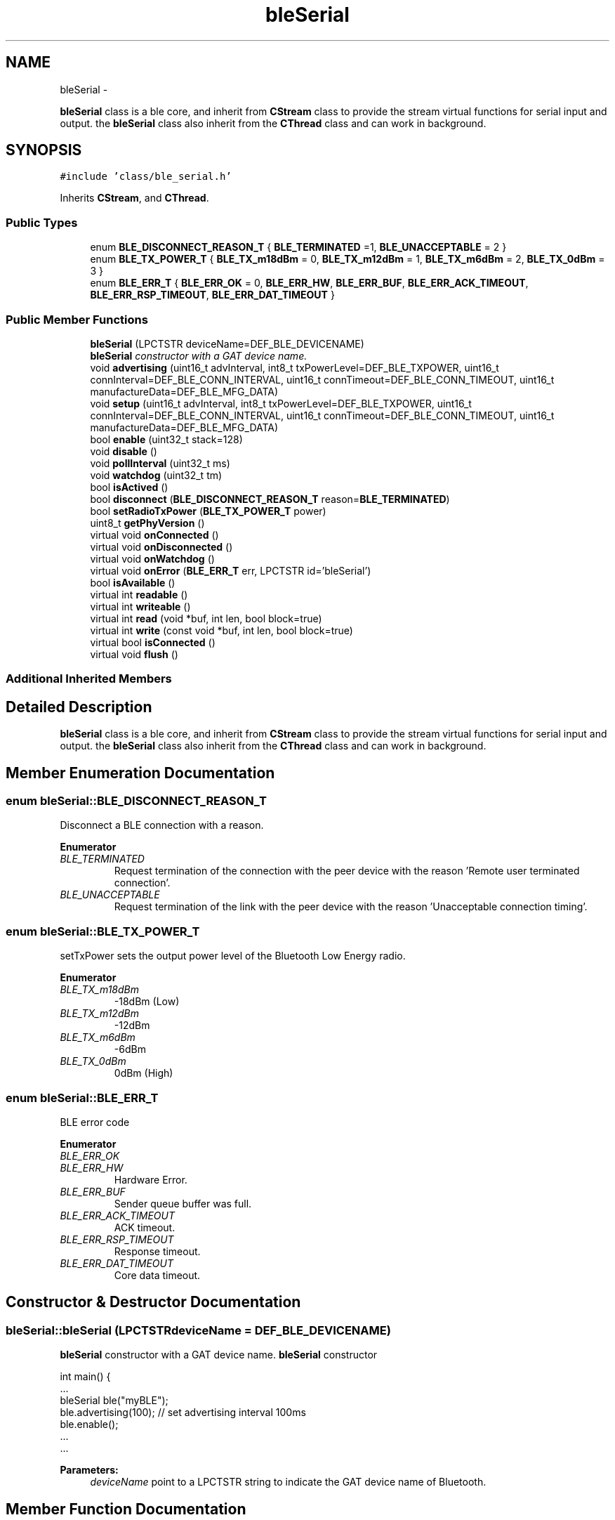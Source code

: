.TH "bleSerial" 3 "Sun Mar 9 2014" "Version v1.0.2" "uCXpresso.BLE" \" -*- nroff -*-
.ad l
.nh
.SH NAME
bleSerial \- 
.PP
\fBbleSerial\fP class is a ble core, and inherit from \fBCStream\fP class to provide the stream virtual functions for serial input and output\&. the \fBbleSerial\fP class also inherit from the \fBCThread\fP class and can work in background\&.  

.SH SYNOPSIS
.br
.PP
.PP
\fC#include 'class/ble_serial\&.h'\fP
.PP
Inherits \fBCStream\fP, and \fBCThread\fP\&.
.SS "Public Types"

.in +1c
.ti -1c
.RI "enum \fBBLE_DISCONNECT_REASON_T\fP { \fBBLE_TERMINATED\fP =1, \fBBLE_UNACCEPTABLE\fP = 2 }"
.br
.ti -1c
.RI "enum \fBBLE_TX_POWER_T\fP { \fBBLE_TX_m18dBm\fP = 0, \fBBLE_TX_m12dBm\fP = 1, \fBBLE_TX_m6dBm\fP = 2, \fBBLE_TX_0dBm\fP = 3 }"
.br
.ti -1c
.RI "enum \fBBLE_ERR_T\fP { \fBBLE_ERR_OK\fP = 0, \fBBLE_ERR_HW\fP, \fBBLE_ERR_BUF\fP, \fBBLE_ERR_ACK_TIMEOUT\fP, \fBBLE_ERR_RSP_TIMEOUT\fP, \fBBLE_ERR_DAT_TIMEOUT\fP }"
.br
.in -1c
.SS "Public Member Functions"

.in +1c
.ti -1c
.RI "\fBbleSerial\fP (LPCTSTR deviceName=DEF_BLE_DEVICENAME)"
.br
.RI "\fI\fBbleSerial\fP constructor with a GAT device name\&. \fP"
.ti -1c
.RI "void \fBadvertising\fP (uint16_t advInterval, int8_t txPowerLevel=DEF_BLE_TXPOWER, uint16_t connInterval=DEF_BLE_CONN_INTERVAL, uint16_t connTimeout=DEF_BLE_CONN_TIMEOUT, uint16_t manufactureData=DEF_BLE_MFG_DATA)"
.br
.ti -1c
.RI "void \fBsetup\fP (uint16_t advInterval, int8_t txPowerLevel=DEF_BLE_TXPOWER, uint16_t connInterval=DEF_BLE_CONN_INTERVAL, uint16_t connTimeout=DEF_BLE_CONN_TIMEOUT, uint16_t manufactureData=DEF_BLE_MFG_DATA)"
.br
.ti -1c
.RI "bool \fBenable\fP (uint32_t stack=128)"
.br
.ti -1c
.RI "void \fBdisable\fP ()"
.br
.ti -1c
.RI "void \fBpollInterval\fP (uint32_t ms)"
.br
.ti -1c
.RI "void \fBwatchdog\fP (uint32_t tm)"
.br
.ti -1c
.RI "bool \fBisActived\fP ()"
.br
.ti -1c
.RI "bool \fBdisconnect\fP (\fBBLE_DISCONNECT_REASON_T\fP reason=\fBBLE_TERMINATED\fP)"
.br
.ti -1c
.RI "bool \fBsetRadioTxPower\fP (\fBBLE_TX_POWER_T\fP power)"
.br
.ti -1c
.RI "uint8_t \fBgetPhyVersion\fP ()"
.br
.ti -1c
.RI "virtual void \fBonConnected\fP ()"
.br
.ti -1c
.RI "virtual void \fBonDisconnected\fP ()"
.br
.ti -1c
.RI "virtual void \fBonWatchdog\fP ()"
.br
.ti -1c
.RI "virtual void \fBonError\fP (\fBBLE_ERR_T\fP err, LPCTSTR id='bleSerial')"
.br
.ti -1c
.RI "bool \fBisAvailable\fP ()"
.br
.ti -1c
.RI "virtual int \fBreadable\fP ()"
.br
.ti -1c
.RI "virtual int \fBwriteable\fP ()"
.br
.ti -1c
.RI "virtual int \fBread\fP (void *buf, int len, bool block=true)"
.br
.ti -1c
.RI "virtual int \fBwrite\fP (const void *buf, int len, bool block=true)"
.br
.ti -1c
.RI "virtual bool \fBisConnected\fP ()"
.br
.ti -1c
.RI "virtual void \fBflush\fP ()"
.br
.in -1c
.SS "Additional Inherited Members"
.SH "Detailed Description"
.PP 
\fBbleSerial\fP class is a ble core, and inherit from \fBCStream\fP class to provide the stream virtual functions for serial input and output\&. the \fBbleSerial\fP class also inherit from the \fBCThread\fP class and can work in background\&. 
.SH "Member Enumeration Documentation"
.PP 
.SS "enum \fBbleSerial::BLE_DISCONNECT_REASON_T\fP"
Disconnect a BLE connection with a reason\&. 
.PP
\fBEnumerator\fP
.in +1c
.TP
\fB\fIBLE_TERMINATED \fP\fP
Request termination of the connection with the peer device with the reason 'Remote user terminated connection'\&. 
.TP
\fB\fIBLE_UNACCEPTABLE \fP\fP
Request termination of the link with the peer device with the reason 'Unacceptable connection timing'\&. 
.SS "enum \fBbleSerial::BLE_TX_POWER_T\fP"
setTxPower sets the output power level of the Bluetooth Low Energy radio\&. 
.PP
\fBEnumerator\fP
.in +1c
.TP
\fB\fIBLE_TX_m18dBm \fP\fP
-18dBm (Low) 
.TP
\fB\fIBLE_TX_m12dBm \fP\fP
-12dBm 
.TP
\fB\fIBLE_TX_m6dBm \fP\fP
-6dBm 
.TP
\fB\fIBLE_TX_0dBm \fP\fP
0dBm (High) 
.SS "enum \fBbleSerial::BLE_ERR_T\fP"
BLE error code 
.PP
\fBEnumerator\fP
.in +1c
.TP
\fB\fIBLE_ERR_OK \fP\fP
.TP
\fB\fIBLE_ERR_HW \fP\fP
Hardware Error\&. 
.TP
\fB\fIBLE_ERR_BUF \fP\fP
Sender queue buffer was full\&. 
.TP
\fB\fIBLE_ERR_ACK_TIMEOUT \fP\fP
ACK timeout\&. 
.TP
\fB\fIBLE_ERR_RSP_TIMEOUT \fP\fP
Response timeout\&. 
.TP
\fB\fIBLE_ERR_DAT_TIMEOUT \fP\fP
Core data timeout\&. 
.SH "Constructor & Destructor Documentation"
.PP 
.SS "bleSerial::bleSerial (LPCTSTRdeviceName = \fCDEF_BLE_DEVICENAME\fP)"

.PP
\fBbleSerial\fP constructor with a GAT device name\&. \fBbleSerial\fP constructor 
.PP
.nf
int main() {
        \&.\&.\&.
        bleSerial ble("myBLE");
        ble\&.advertising(100);   // set advertising interval 100ms
        ble\&.enable();
        \&.\&.\&.
        \&.\&.\&.

.fi
.PP
 
.PP
\fBParameters:\fP
.RS 4
\fIdeviceName\fP point to a LPCTSTR string to indicate the GAT device name of Bluetooth\&. 
.RE
.PP

.SH "Member Function Documentation"
.PP 
.SS "void bleSerial::advertising (uint16_tadvInterval, int8_ttxPowerLevel = \fCDEF_BLE_TXPOWER\fP, uint16_tconnInterval = \fCDEF_BLE_CONN_INTERVAL\fP, uint16_tconnTimeout = \fCDEF_BLE_CONN_TIMEOUT\fP, uint16_tmanufactureData = \fCDEF_BLE_MFG_DATA\fP)"
Broadcast the advertising message when device is not in BLE connection\&. 
.PP
\fBParameters:\fP
.RS 4
\fIadvInterval\fP To broadcast the advertising message with the interval time in millisecond\&. 
.br
\fItxPowerLevel\fP To expose the 'TxPowerLevel' on the advertising message\&. 
.br
\fIconnInterval\fP To expose the 'connection interval' on the advertising message\&. 
.br
\fIconnTimeout\fP To expose the 'connection timeout' on the advertising message\&. 
.br
\fImanufactureData\fP To expose the 'Manufacture Data' on the advertising message\&. 
.RE
.PP
\fBRemarks:\fP
.RS 4
advertising(\&.\&.\&.) have to call before the \fBenable()\fP member\&. 
.RE
.PP
\fBSee Also:\fP
.RS 4
\fBbleSerial()\fP 
.RE
.PP

.SS "void bleSerial::setup (uint16_tadvInterval, int8_ttxPowerLevel = \fCDEF_BLE_TXPOWER\fP, uint16_tconnInterval = \fCDEF_BLE_CONN_INTERVAL\fP, uint16_tconnTimeout = \fCDEF_BLE_CONN_TIMEOUT\fP, uint16_tmanufactureData = \fCDEF_BLE_MFG_DATA\fP)\fC [inline]\fP"
An inline function redirect to \fBadvertising()\fP member function\&. 
.PP
\fBSee Also:\fP
.RS 4
\fBadvertising\fP 
.RE
.PP

.SS "bool bleSerial::enable (uint32_tstack = \fC128\fP)"
The enable member is to call the \fBCThread\fP:\fBstart()\fP to start the ble engine task\&. 
.PP
.nf
#include "class/ble_serial\&.h"
int main() {
        bleSerial ble("myBLE");
        ble\&.enable();   // to start the BLE core and Task\&.
        \&.\&.\&.
        \&.\&.\&.
}

.fi
.PP
 
.PP
\fBParameters:\fP
.RS 4
\fIstack\fP To indicate the stack size of BLE task\&. default is 128 bytes\&. 
.RE
.PP
\fBReturns:\fP
.RS 4
true if start the ble task successful, otherwise is failed\&. 
.RE
.PP

.SS "void bleSerial::disable ()"
The disable member is to suspend the bleSerail task\&. 
.PP
\fBNote:\fP
.RS 4
Call enable member to resume the bleSerail task\&. 
.RE
.PP

.SS "void bleSerial::pollInterval (uint32_tms)"
Poll the BLE core with the interval time in milliseconds\&. 
.PP
\fBParameters:\fP
.RS 4
\fIms\fP A millisecond value\&. 
.RE
.PP
\fBNote:\fP
.RS 4
The member is a optional function, and default is 50ms\&. 
.RE
.PP

.SS "void bleSerial::watchdog (uint32_ttm)"
Enable a watchdog on a BLE connection\&. The watchdog feature will cause the BLE core reset when remote (App) crash or lose the connection\&. 
.PP
\fBParameters:\fP
.RS 4
\fItm\fP A timeout value in millisecond, recommend value is 500~30000\&. If set the tm to zero, it is meant to disable the watchdog\&. 
.RE
.PP
\fBNote:\fP
.RS 4
The member is an optional function, and default is 10,000ms (10 seconds)\&. 
.RE
.PP

.SS "bool bleSerial::isActived ()"
To check that radio is activated before the radio becomes active\&. 
.PP
\fBReturns:\fP
.RS 4
true if the radio is activated, otherwise if the radio is inactivated\&. 
.RE
.PP

.SS "bool bleSerial::disconnect (\fBBLE_DISCONNECT_REASON_T\fPreason = \fC\fBBLE_TERMINATED\fP\fP)"
To disconnect current connection with a reason\&. 
.PP
\fBParameters:\fP
.RS 4
\fIreason\fP is a BLE_DISCONNECT_REASON_T enumeration\&. 
.RE
.PP
\fBReturns:\fP
.RS 4
true if disconnect successful, otherwise, disconnect failed\&. 
.RE
.PP

.SS "bool bleSerial::setRadioTxPower (\fBBLE_TX_POWER_T\fPpower)"
Set the ouptut power level of the Bluetooth Low Energy radio\&. 
.PP
\fBParameters:\fP
.RS 4
\fIpower\fP is a BLE_TX_POWER_T enumeration\&. 
.RE
.PP
\fBReturns:\fP
.RS 4
true if set radio power successful, otherwise is failed\&. 
.RE
.PP

.SS "uint8_t bleSerial::getPhyVersion ()"
Get BLE core hardware version\&. 
.PP
\fBReturns:\fP
.RS 4
An uint8_t type value\&. 
.RE
.PP

.SS "virtual void bleSerial::onConnected ()\fC [virtual]\fP"
An virtual function call by BLE task and occurs when remote (App) is already to connect the BLE device\&. 
.PP
\fBRemarks:\fP
.RS 4
To override the virtual, the onConnection of child have to call the onConnection of supper class\&. 
.PP
.nf
class myBle: public bleSerial {
public:
        // override the onConnected() virtual function
        virtual onConnected() {
            bleSerial::onConnection();      // call to parent class

            // your onConnection event code here:
            \&.\&.\&.
            \&.\&.\&.
        }
    };

.fi
.PP
 
.RE
.PP

.SS "virtual void bleSerial::onDisconnected ()\fC [virtual]\fP"
An virtual function call by BLE task and occurs when remote (App) is already to disconnect the BLE device\&. 
.PP
\fBRemarks:\fP
.RS 4
To override the virtual, the onDisconnection of child have to call the onDisconnection of parent class\&. 
.PP
.nf
class myBle: public bleSerial {
public:
        // override the onConnected() virtual function
        virtual onDisconnected() {
            bleSerial::onDisconnection();   // call to parent class

            // your onDisonnection event code here:
            \&.\&.\&.
            \&.\&.\&.
        }
    };

.fi
.PP
 
.RE
.PP

.SS "virtual void bleSerial::onWatchdog ()\fC [virtual]\fP"
An virtual function call by BLE task and occurs when a watchdog timeout on a connection\&. 
.PP
\fBRemarks:\fP
.RS 4
The onWatchdog member will call the reset() member function to reset the BLE core\&. 
.RE
.PP

.SS "virtual void bleSerial::onError (\fBBLE_ERR_T\fPerr, LPCTSTRid = \fC'bleSerial'\fP)\fC [inline]\fP, \fC [virtual]\fP"
An virtual function call by BLE task and occurs when a BLE hardware error\&. 
.PP
\fBParameters:\fP
.RS 4
\fIerror\fP A BLE_ERR_T enumeration\&. 
.br
\fIid\fP A string to a class name\&. (for debug) 
.RE
.PP
\fBNote:\fP
.RS 4
The onError event is a empty function in \fBbleSerial\fP class\&. 
.RE
.PP

.SS "bool bleSerial::isAvailable ()\fC [inline]\fP"
Use isAvailable to check the service whether opened by remote (App)\&. 
.PP
\fBReturns:\fP
.RS 4
true, if service is available\&. otherwise, the service is not in used\&. 
.RE
.PP
\fBNote:\fP
.RS 4
This isAvailable member is an inline function to redirect to the \fBwriteable()\fP member\&. 
.RE
.PP
\fBSee Also:\fP
.RS 4
\fBwriteable\fP 
.RE
.PP

.SS "virtual int bleSerial::readable ()\fC [virtual]\fP"
Determine how many data bytes are available to read\&. 
.PP
\fBReturns:\fP
.RS 4
A value to indicate how many data byte is available in the input buffer\&. 
.RE
.PP
\fBRemarks:\fP
.RS 4
the pure virtual function have to implement by child class\&. 
.RE
.PP

.PP
Reimplemented from \fBCStream\fP\&.
.SS "virtual int bleSerial::writeable ()\fC [virtual]\fP"

.SS "virtual int bleSerial::read (void *buf, intlen, boolblock = \fCtrue\fP)\fC [virtual]\fP"

.SS "virtual int bleSerial::write (const void *buf, intlen, boolblock = \fCtrue\fP)\fC [virtual]\fP"

.SS "virtual bool bleSerial::isConnected ()\fC [virtual]\fP"

.SS "virtual void bleSerial::flush ()\fC [virtual]\fP"


.SH "Author"
.PP 
Generated automatically by Doxygen for uCXpresso\&.BLE from the source code\&.

